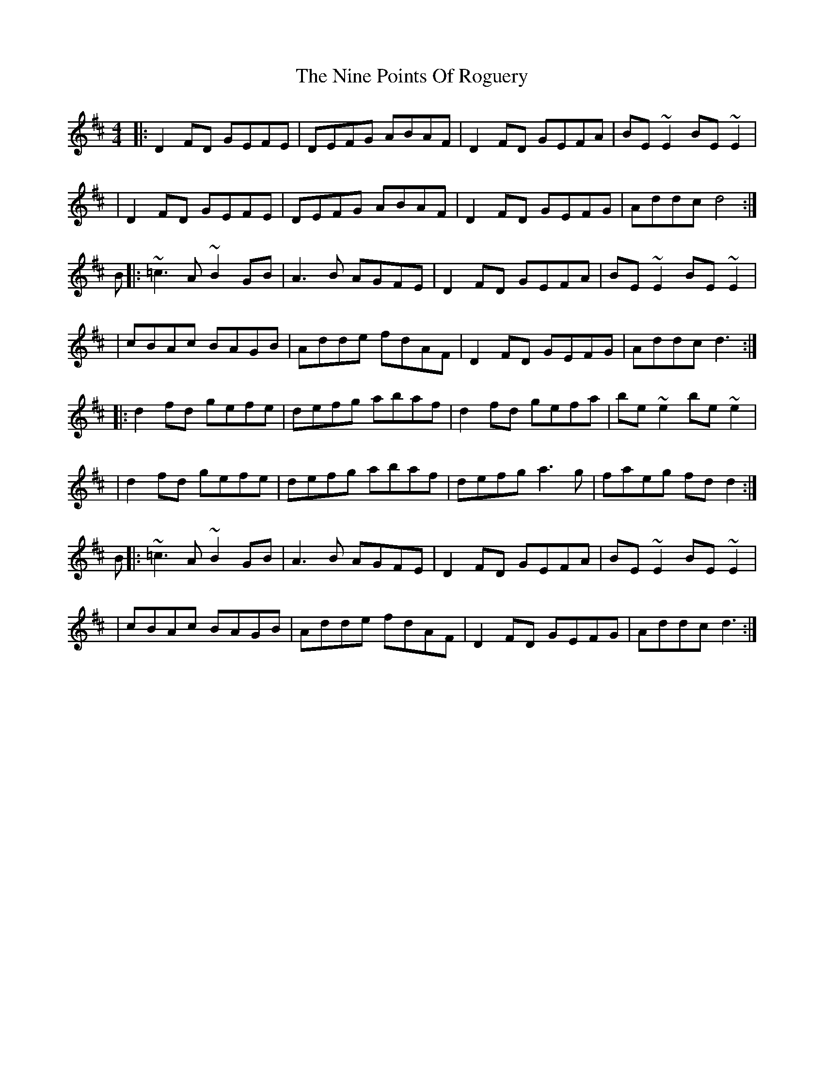 X: 2
T: Nine Points Of Roguery, The
Z: Bleedin' Heart
S: https://thesession.org/tunes/429#setting13290
R: reel
M: 4/4
L: 1/8
K: Dmaj
|:D2 FD GEFE|DEFG ABAF|D2 FD GEFA|BE~E2 BE~E2||D2 FD GEFE|DEFG ABAF|D2FD GEFG|Addc d4:|B|:~=c3 A ~B2 GB|A3B AGFE|D2 FD GEFA|BE~E2 BE~E2||cBAc BAGB|Adde fdAF|D2FD GEFG|Addc d3:||:d2 fd gefe|defg abaf|d2 fd gefa|be~e2 be~e2||d2 fd gefe|defg abaf|defg a3g|faeg fdd2:|B|:~=c3 A ~B2 GB|A3B AGFE|D2 FD GEFA|BE~E2 BE~E2||cBAc BAGB|Adde fdAF|D2FD GEFG|Addc d3:|

